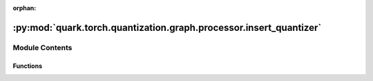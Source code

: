 :orphan:

:py:mod:`quark.torch.quantization.graph.processor.insert_quantizer`
===================================================================

.. py:module:: quark.torch.quantization.graph.processor.insert_quantizer


Module Contents
---------------


Functions
~~~~~~~~~

.. autoapisummary::

   quark.torch.quantization.graph.processor.insert_quantizer.insert_quantizer



.. py:function:: insert_quantizer(model: torch.fx.GraphModule) -> torch.fx.GraphModule

   Inserts FakeQuantize `call_module` nodes in the graph for input and/or output quantization, if necessary, based on the `quantization_annotation` metadata attached to nodes.


